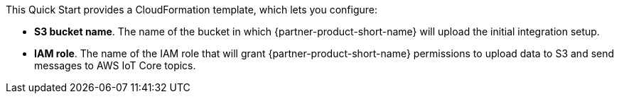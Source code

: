 // Edit this placeholder text to accurately describe your architecture.

This Quick Start provides a CloudFormation template, which lets you configure:

* *S3 bucket name*. The name of the bucket in which {partner-product-short-name} will upload the initial integration setup.
* *IAM role*. The name of the IAM role that will grant {partner-product-short-name} permissions to upload data to S3 and send messages to AWS IoT Core topics.

